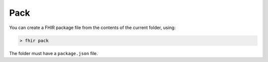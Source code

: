 Pack
====

You can create a FHIR package file from the contents of the current
folder, using:

.. code-block:: Bash

   > fhir pack

The folder must have a ``package.json`` file.
